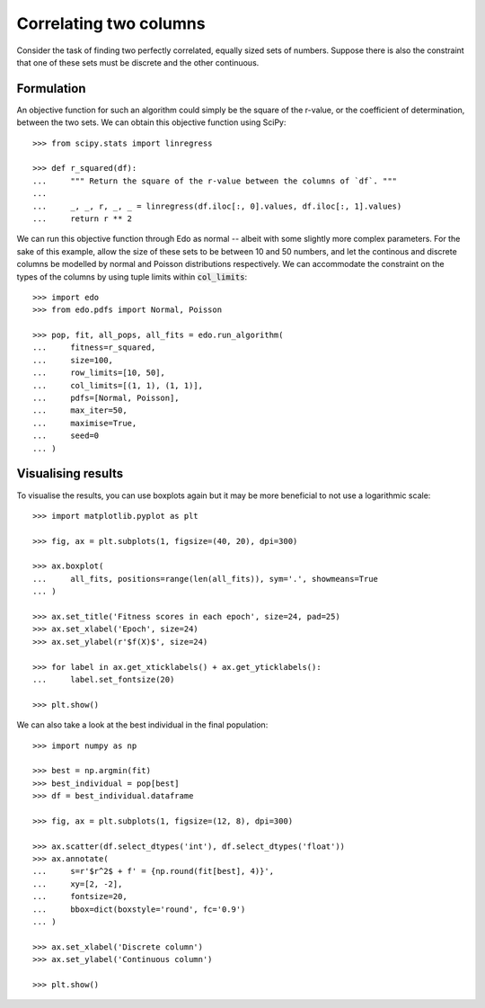 Correlating two columns
=======================

Consider the task of finding two perfectly correlated, equally sized sets of
numbers. Suppose there is also the constraint that one of these sets must be
discrete and the other continuous.

Formulation
-----------

An objective function for such an algorithm could simply be the square of
the r-value, or the coefficient of determination, between the two sets. We can
obtain this objective function using SciPy::

   >>> from scipy.stats import linregress

   >>> def r_squared(df):
   ...     """ Return the square of the r-value between the columns of `df`. """
   ... 
   ...     _, _, r, _, _ = linregress(df.iloc[:, 0].values, df.iloc[:, 1].values)
   ...     return r ** 2

We can run this objective function through Edo as normal -- albeit with some
slightly more complex parameters. For the sake of this example, allow the size
of these sets to be between 10 and 50 numbers, and let the continous and
discrete columns be modelled by normal and Poisson distributions respectively.
We can accommodate the constraint on the types of the columns by using tuple
limits within :code:`col_limits`::

   >>> import edo
   >>> from edo.pdfs import Normal, Poisson

   >>> pop, fit, all_pops, all_fits = edo.run_algorithm(
   ...     fitness=r_squared,
   ...     size=100,
   ...     row_limits=[10, 50],
   ...     col_limits=[(1, 1), (1, 1)],
   ...     pdfs=[Normal, Poisson],
   ...     max_iter=50,
   ...     maximise=True,
   ...     seed=0
   ... )

Visualising results
-------------------

To visualise the results, you can use boxplots again but it may be more
beneficial to not use a logarithmic scale::

   >>> import matplotlib.pyplot as plt

   >>> fig, ax = plt.subplots(1, figsize=(40, 20), dpi=300)

   >>> ax.boxplot(
   ...     all_fits, positions=range(len(all_fits)), sym='.', showmeans=True
   ... )

   >>> ax.set_title('Fitness scores in each epoch', size=24, pad=25)
   >>> ax.set_xlabel('Epoch', size=24)
   >>> ax.set_ylabel(r'$f(X)$', size=24)

   >>> for label in ax.get_xticklabels() + ax.get_yticklabels():
   ...     label.set_fontsize(20)

   >>> plt.show()

.. image:: ../_static/tutorial_iii_plot.svg
   :width: 100 %
   :align: center
   :alt: Fitness scores over the duration of the GA

We can also take a look at the best individual in the final population::

   >>> import numpy as np

   >>> best = np.argmin(fit)
   >>> best_individual = pop[best]
   >>> df = best_individual.dataframe

   >>> fig, ax = plt.subplots(1, figsize=(12, 8), dpi=300)

   >>> ax.scatter(df.select_dtypes('int'), df.select_dtypes('float'))
   >>> ax.annotate(
   ...     s=r'$r^2$ + f' = {np.round(fit[best], 4)}',
   ...     xy=[2, -2],
   ...     fontsize=20,
   ...     bbox=dict(boxstyle='round', fc='0.9')
   ... )
   
   >>> ax.set_xlabel('Discrete column')
   >>> ax.set_ylabel('Continuous column')

   >>> plt.show()

.. image:: ../_static/tutorial_iii_ind.svg
   :width: 100 %
   :align: center
   :alt: The best individual in the final population
